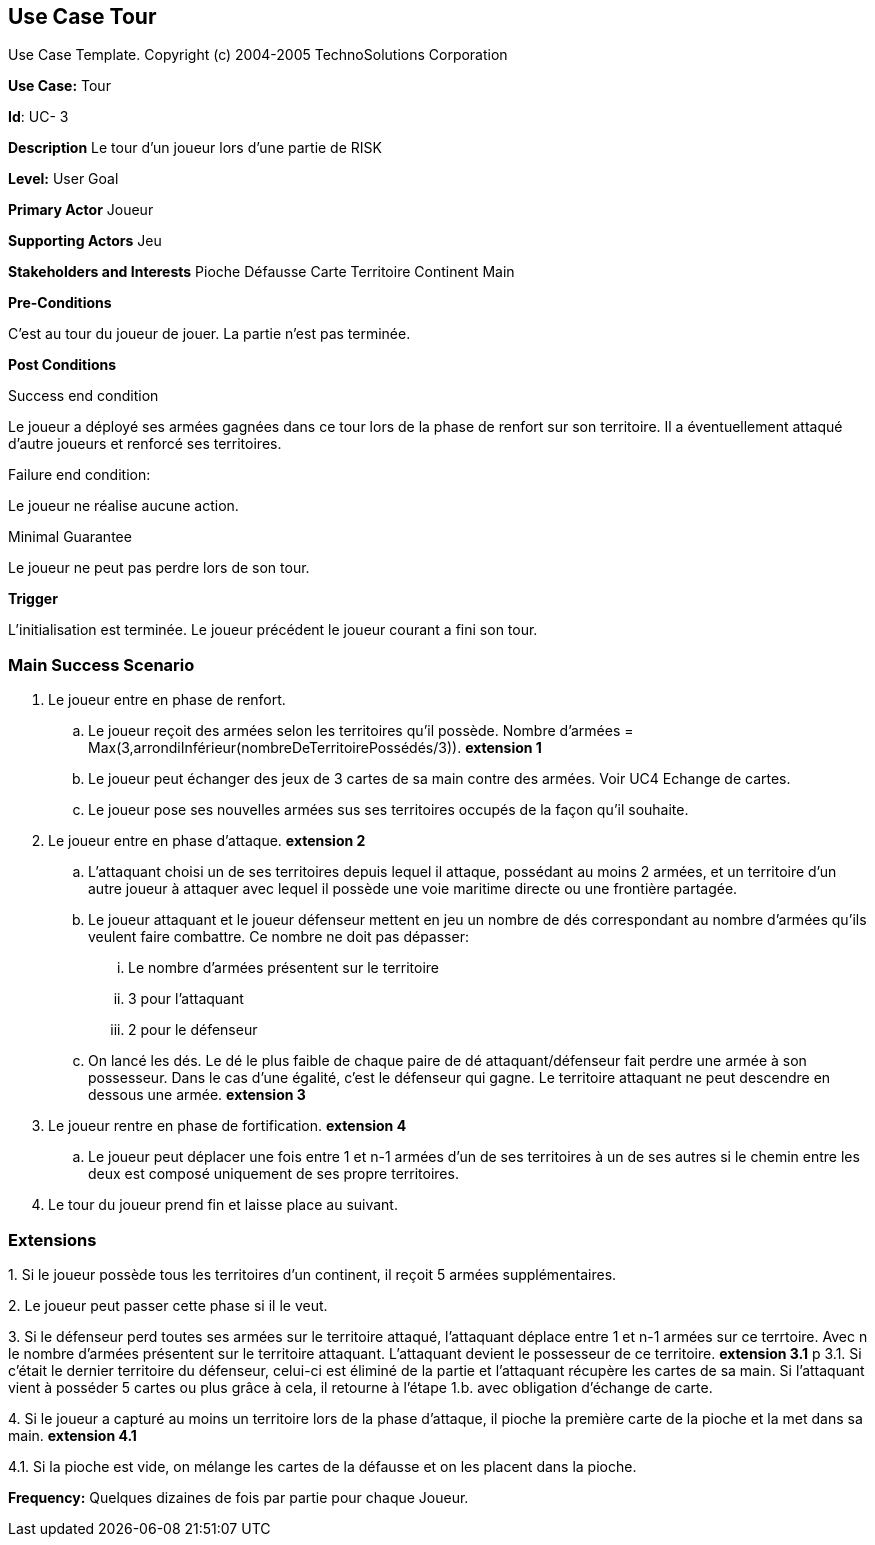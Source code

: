 == Use Case Tour

Use Case Template. Copyright (c) 2004-2005 TechnoSolutions Corporation

*Use Case:* Tour

*Id*: UC- 3

*Description* Le tour d'un joueur lors d'une partie de RISK

*Level:* User Goal

*Primary Actor* Joueur

*Supporting Actors* Jeu

*Stakeholders and Interests* Pioche Défausse Carte Territoire Continent Main

*Pre-Conditions*

C'est au tour du joueur de jouer. La partie n'est pas terminée.

*Post Conditions*

[.underline]#Success end condition#

Le joueur a déployé ses armées gagnées dans ce tour lors de la phase de renfort sur son territoire. Il a éventuellement attaqué d'autre joueurs et renforcé ses territoires.

[.underline]#Failure end condition#:

Le joueur ne réalise aucune action.

[.underline]#Minimal Guarantee#

Le joueur ne peut pas perdre lors de son tour.

*Trigger*

L'initialisation est terminée. Le joueur précédent le joueur courant a fini son tour. 

=== Main Success Scenario

[arabic]
. Le joueur entre en phase de renfort.
.. Le joueur reçoit des armées selon les territoires qu'il possède. Nombre d'armées = Max(3,arrondiInférieur(nombreDeTerritoirePossédés/3)). *extension 1*
.. Le joueur peut échanger des jeux de 3 cartes de sa main contre des armées. Voir UC4 Echange de cartes.
.. Le joueur pose ses nouvelles armées sus ses territoires occupés de la façon qu'il souhaite.
. Le joueur entre en phase d'attaque. *extension 2*
.. L'attaquant choisi un de ses territoires depuis lequel il attaque, possédant au moins 2 armées, et un territoire d'un autre joueur à attaquer avec lequel il possède une voie maritime directe ou une frontière partagée. 
.. Le joueur attaquant et le joueur défenseur mettent en jeu un nombre de dés correspondant au nombre d'armées qu'ils veulent faire combattre. Ce nombre ne doit pas dépasser:
... Le nombre d'armées présentent sur le territoire
... 3 pour l'attaquant
... 2 pour le défenseur
.. On lancé les dés. Le dé le plus faible de chaque paire de dé attaquant/défenseur fait perdre une armée à son possesseur. Dans le cas d'une égalité, c'est le défenseur qui gagne. Le territoire attaquant ne peut descendre en dessous une armée. *extension 3*
. Le joueur rentre en phase de fortification. *extension 4*
.. Le joueur peut déplacer une fois entre 1 et n-1 armées d'un de ses territoires à un de ses autres si le chemin entre les deux est composé uniquement de ses propre territoires.
. Le tour du joueur prend fin et laisse place au suivant.

=== Extensions

{empty}1. Si le joueur possède tous les territoires d'un continent, il reçoit 5 armées supplémentaires.

{empty}2. Le joueur peut passer cette phase si il le veut.

{empty}3. Si le défenseur perd toutes ses armées sur le territoire attaqué, l'attaquant déplace entre 1 et n-1 armées sur ce terrtoire. Avec n le nombre d'armées présentent sur le territoire attaquant. L'attaquant devient le possesseur de ce territoire. *extension 3.1*
p
{empty}3.1. Si c'était le dernier territoire du défenseur, celui-ci est éliminé de la partie et l'attaquant récupère les cartes de sa main. Si l'attaquant vient à posséder 5 cartes ou plus grâce à cela, il retourne à l'étape 1.b. avec obligation d'échange de carte.

{empty}4. Si le joueur a capturé au moins un territoire lors de la phase d'attaque, il pioche la première carte de la pioche et la met dans sa main. *extension 4.1*

{empty}4.1. Si la pioche est vide, on mélange les cartes de la défausse et on les placent dans la pioche.

*Frequency:* Quelques dizaines de fois par partie pour chaque Joueur.

